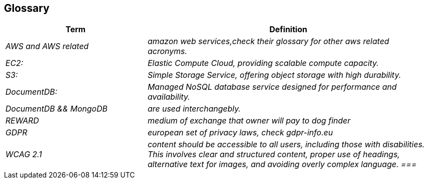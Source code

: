ifndef::imagesdir[:imagesdir: ../images]

[[section-glossary]]
== Glossary



[cols="e,2e" options="header"]
|===
|Term |Definition

| AWS and AWS related
| amazon web services,check their glossary for other aws related acronyms. |  
EC2:| Elastic Compute Cloud, providing scalable compute capacity.| S3:| Simple Storage Service, offering object storage with high durability.
| DocumentDB:| Managed NoSQL database service designed for performance and availability.
|DocumentDB && MongoDB| are used interchangebly.
| REWARD
| medium of exchange that owner will pay to dog finder

| GDPR
|european set of privacy laws, check gdpr-info.eu|
WCAG 2.1| content should be accessible to all users, including those with disabilities. This involves clear and structured content, proper use of headings, alternative text for images, and avoiding overly complex language.
===|

